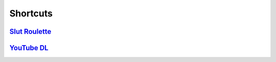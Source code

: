 Shortcuts
=========

`Slut Roulette`_
----------------

`YouTube DL`_
-------------

.. _Slut Roulette: ./Slut%20Roulette/README.rst
.. _YouTube DL: ./YouTube%20DL/README.rst
